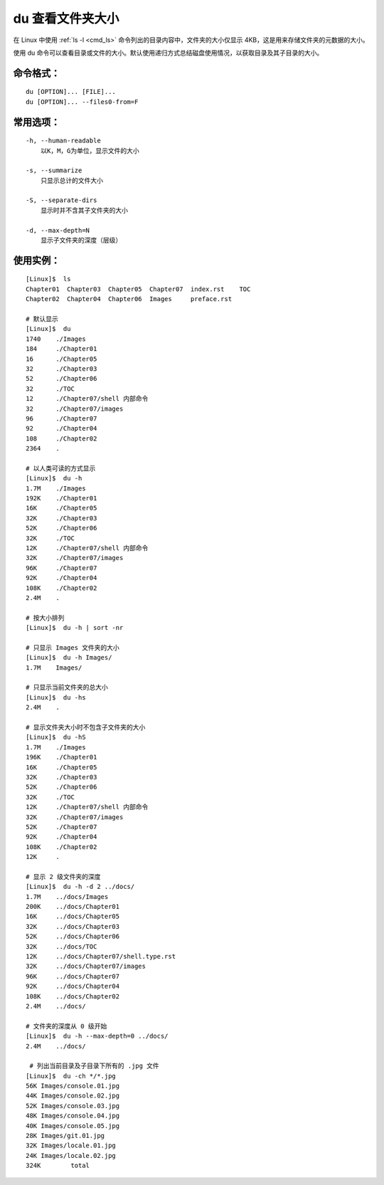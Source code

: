 .. _cmd_du:

du ﻿查看文件夹大小
####################################

在 Linux 中使用 :ref:`ls -l <cmd_ls>` 命令列出的目录内容中，文件夹的大小仅显示 4KB，这是用来存储文件夹的元数据的大小。

使用 du 命令可以查看目录或文件的大小。默认使用递归方式总结磁盘使用情况，以获取目录及其子目录的大小。


命令格式：
************************************

.. highlight:: none

::

    du [OPTION]... [FILE]...
    du [OPTION]... --files0-from=F

    
常用选项：
************************************

::

    -h, --human-readable
        以K，M，G为单位，显示文件的大小

    -s, --summarize
        只显示总计的文件大小

    -S, --separate-dirs
        显示时并不含其子文件夹的大小

    -d, --max-depth=N
        显示子文件夹的深度（层级）


使用实例：
************************************

::

    [Linux]$  ls
    Chapter01  Chapter03  Chapter05  Chapter07  index.rst    TOC
    Chapter02  Chapter04  Chapter06  Images     preface.rst

    # 默认显示
    [Linux]$  du
    1740    ./Images
    184     ./Chapter01
    16      ./Chapter05
    32      ./Chapter03
    52      ./Chapter06
    32      ./TOC
    12      ./Chapter07/shell 内部命令
    32      ./Chapter07/images
    96      ./Chapter07
    92      ./Chapter04
    108     ./Chapter02
    2364    .

    # 以人类可读的方式显示
    [Linux]$  du -h
    1.7M    ./Images
    192K    ./Chapter01
    16K     ./Chapter05
    32K     ./Chapter03
    52K     ./Chapter06
    32K     ./TOC
    12K     ./Chapter07/shell 内部命令
    32K     ./Chapter07/images
    96K     ./Chapter07
    92K     ./Chapter04
    108K    ./Chapter02
    2.4M    .
    
    # 按大小排列
    [Linux]$  du -h | sort -nr

    # 只显示 Images 文件夹的大小
    [Linux]$  du -h Images/
    1.7M    Images/

    # 只显示当前文件夹的总大小
    [Linux]$  du -hs
    2.4M    .

    # 显示文件夹大小时不包含子文件夹的大小
    [Linux]$  du -hS
    1.7M    ./Images
    196K    ./Chapter01
    16K     ./Chapter05
    32K     ./Chapter03
    52K     ./Chapter06
    32K     ./TOC
    12K     ./Chapter07/shell 内部命令
    32K     ./Chapter07/images
    52K     ./Chapter07
    92K     ./Chapter04
    108K    ./Chapter02
    12K     .

    # 显示 2 级文件夹的深度
    [Linux]$  du -h -d 2 ../docs/
    1.7M    ../docs/Images
    200K    ../docs/Chapter01
    16K     ../docs/Chapter05
    32K     ../docs/Chapter03
    52K     ../docs/Chapter06
    32K     ../docs/TOC
    12K     ../docs/Chapter07/shell.type.rst
    32K     ../docs/Chapter07/images
    96K     ../docs/Chapter07
    92K     ../docs/Chapter04
    108K    ../docs/Chapter02
    2.4M    ../docs/

    # 文件夹的深度从 0 级开始
    [Linux]$  du -h --max-depth=0 ../docs/
    2.4M    ../docs/
    
     # 列出当前目录及子目录下所有的 .jpg 文件
    [Linux]$  du -ch */*.jpg
    56K	Images/console.01.jpg
    44K	Images/console.02.jpg
    52K	Images/console.03.jpg
    48K	Images/console.04.jpg
    40K	Images/console.05.jpg
    28K	Images/git.01.jpg
    32K	Images/locale.01.jpg
    24K	Images/locale.02.jpg
    324K	total
